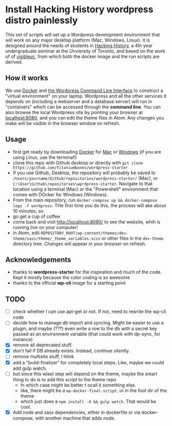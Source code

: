 * Install Hacking History wordpress distro painlessly

This set of scripts will set up a Wordpress development environment that will work on any major desktop platform (Mac, Windows, Linux). It is designed around the needs of students in [[https://hackinghistory.ca][Hacking History]], a 4th year undergraduate seminar at the Unviersity of Toronto, and based on the work of of [[https://github.com/visiblevc/wordpress-starter][visiblevc]], from which both the docker image and the run scripts are derived.

** How it works

We use [[https://docs.docker.com/][Docker]] and [[http://wp-cli.org/][the Wordpress Command Line Interface]] to construct a "virtual environment" on your laptop. Wordpress and all the other services it depends on  (including a webserver and  a database server) will run in "containers" which can be accessed through the *command line*. You can also browse the local Wordpress site by pointing your browser at [[http://localhost:8080][localhost:8080]], and you can edit the theme files in Atom. Any changes you make will be visible in the browser window on refresh.
** Usage
- first get ready by downloading [[https://www.docker.com/][Docker]] for [[https://www.docker.com/docker-mac][Mac]] or [[https://www.docker.com/docker-windows][Windows]] (if you are using Linux, use the terminal!)
- clone this repo with Github desktop or directly with  ~git clone https://github.com/titaniumbones/wordpress-starter~
- If you use Github, Desktop, the repository will probably be saved to ~/Users/yourname/Github/repositories/wordpress-starter/~ (Mac), or ~C:\User\Github\repositories\wprdpress-starter~. Navigate to that location using a terminal (Mac) or the "Powershell" environment that comes with DOcker for Windows (Windows).
- From the main repository, run ~docker-compose up && docker-compose logs -f wordpress~. THe first time you do this, the process will ake about 10 minutes, so
- go get a cup of coffee
- come back and visit http://localhost:8080/ to see the website, whih is running live on your computer!
- in Atom, edit ~REPOSITORY_ROOT/wp-content/themes/dev-theme/sass/theme/_theme_variables.scss~ or other files in the ~dev-theme~ directory tree. Changes will appear in your browser on refresh.
** Acknowledgements
- thanks to *wordpress-starter* for the inspiration and much of the code. Kept it mostly because the color coding is so awesome
- thanks to the official *wp-cli* image for a starting point

** TODO
- [ ] check whether I can use apt-get or not. If not, need to rewrite the wp-cli code
- [ ] decide how  to manage db import and syncing.  Might be easier to use a plugin, and maybe (???) even write a row to the db with a secret key passed as an environment variable (that could work with dp-sync, for instance)
- [X] remove all deprecated stuff.
- [X] don't fail if DB already exists. Instead, continue silently.
- [ ] remove multisite stuff, I htink
- [X] add a "build-finalizer" for completely local steps. Like, maybe we could add gulp watch.
- [ ] but since this wlast step will depend on the theme, maybe the smart thing to do is to add this script to the theme repo
  - In which case might be better t ocall it something else.
  - like, there might be a ~wp-docker-final-script.sh~ in the foot dir of the theme
  - which just does a ~npm install -d && gulp watch~. That would be cool.
- [X] Add node and sass dependencies, either in dockerfile or via docker-compose, with another machine that adds node.
